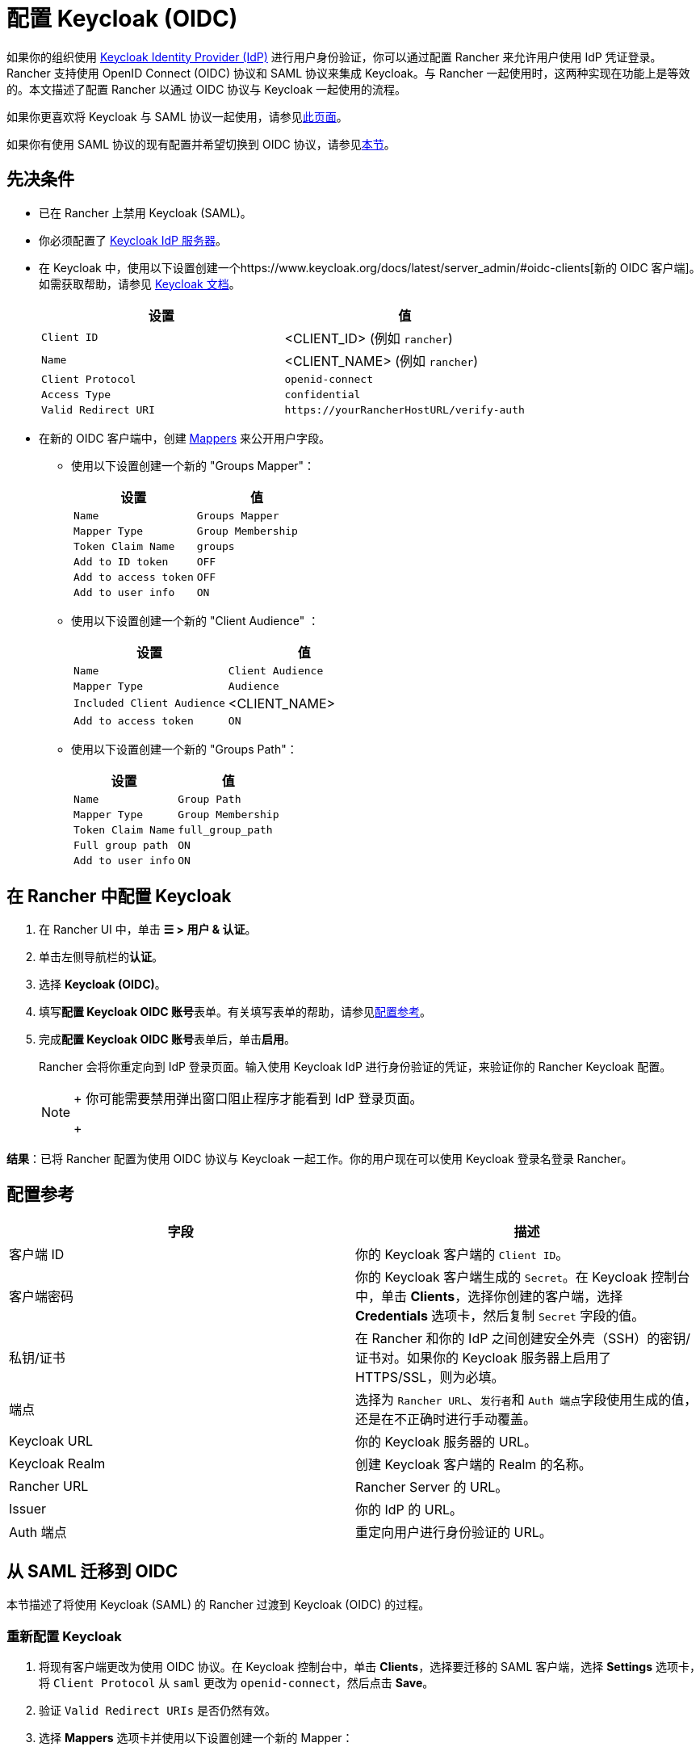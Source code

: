 = 配置 Keycloak (OIDC)
:description: 创建 Keycloak OpenID Connect (OIDC) 客户端并配置 Rancher 以使用 Keycloak。你的用户将能够使用他们的 Keycloak 登录名登录 Rancher。

如果你的组织使用 https://www.keycloak.org[Keycloak Identity Provider (IdP)] 进行用户身份验证，你可以通过配置 Rancher 来允许用户使用 IdP 凭证登录。Rancher 支持使用 OpenID Connect (OIDC) 协议和 SAML 协议来集成 Keycloak。与 Rancher 一起使用时，这两种实现在功能上是等效的。本文描述了配置 Rancher 以通过 OIDC 协议与 Keycloak 一起使用的流程。

如果你更喜欢将 Keycloak 与 SAML 协议一起使用，请参见xref:configure-keycloak-saml.adoc[此页面]。

如果你有使用 SAML 协议的现有配置并希望切换到 OIDC 协议，请参见<<从-saml-迁移到-oidc,本节>>。

== 先决条件

* 已在 Rancher 上禁用 Keycloak (SAML)。
* 你必须配置了 https://www.keycloak.org/guides#getting-started[Keycloak IdP 服务器]。
* 在 Keycloak 中，使用以下设置创建一个https://www.keycloak.org/docs/latest/server_admin/#oidc-clients[新的 OIDC 客户端]。如需获取帮助，请参见 https://www.keycloak.org/docs/latest/server_admin/#oidc-clients[Keycloak 文档]。
+
|===
| 设置 | 值

| `Client ID`
| <CLIENT_ID> (例如 `rancher`)

| `Name`
| <CLIENT_NAME> (例如 `rancher`)

| `Client Protocol`
| `openid-connect`

| `Access Type`
| `confidential`

| `Valid Redirect URI`
| `+https://yourRancherHostURL/verify-auth+`
|===

* 在新的 OIDC 客户端中，创建 https://www.keycloak.org/docs/latest/server_admin/#_protocol-mappers[Mappers] 来公开用户字段。
 ** 使用以下设置创建一个新的 "Groups Mapper"：
+
|===
| 设置 | 值

| `Name`
| `Groups Mapper`

| `Mapper Type`
| `Group Membership`

| `Token Claim Name`
| `groups`

| `Add to ID token`
| `OFF`

| `Add to access token`
| `OFF`

| `Add to user info`
| `ON`
|===

 ** 使用以下设置创建一个新的 "Client Audience" ：
+
|===
| 设置 | 值

| `Name`
| `Client Audience`

| `Mapper Type`
| `Audience`

| `Included Client Audience`
| <CLIENT_NAME>

| `Add to access token`
| `ON`
|===

 ** 使用以下设置创建一个新的 "Groups Path"：
+
|===
| 设置 | 值

| `Name`
| `Group Path`

| `Mapper Type`
| `Group Membership`

| `Token Claim Name`
| `full_group_path`

| `Full group path`
| `ON`

| `Add to user info`
| `ON`
|===

== 在 Rancher 中配置 Keycloak

. 在 Rancher UI 中，单击 *☰ > 用户 & 认证*。
. 单击左侧导航栏的**认证**。
. 选择 *Keycloak (OIDC)*。
. 填写**配置 Keycloak OIDC 账号**表单。有关填写表单的帮助，请参见<<配置参考,配置参考>>。
. 完成**配置 Keycloak OIDC 账号**表单后，单击**启用**。
+
Rancher 会将你重定向到 IdP 登录页面。输入使用 Keycloak IdP 进行身份验证的凭证，来验证你的 Rancher Keycloak 配置。
+

[NOTE]
====
+
你可能需要禁用弹出窗口阻止程序才能看到 IdP 登录页面。
+
====


*结果*：已将 Rancher 配置为使用 OIDC 协议与 Keycloak 一起工作。你的用户现在可以使用 Keycloak 登录名登录 Rancher。

== 配置参考

|===
| 字段 | 描述

| 客户端 ID
| 你的 Keycloak 客户端的 `Client ID`。

| 客户端密码
| 你的 Keycloak 客户端生成的 `Secret`。在 Keycloak 控制台中，单击 *Clients*，选择你创建的客户端，选择 *Credentials* 选项卡，然后复制 `Secret` 字段的值。

| 私钥/证书
| 在 Rancher 和你的 IdP 之间创建安全外壳（SSH）的密钥/证书对。如果你的 Keycloak 服务器上启用了 HTTPS/SSL，则为必填。

| 端点
| 选择为 `Rancher URL`、``发行者``和 ``Auth 端点``字段使用生成的值，还是在不正确时进行手动覆盖。

| Keycloak URL
| 你的 Keycloak 服务器的 URL。

| Keycloak Realm
| 创建 Keycloak 客户端的 Realm 的名称。

| Rancher URL
| Rancher Server 的 URL。

| Issuer
| 你的 IdP 的 URL。

| Auth 端点
| 重定向用户进行身份验证的 URL。
|===

== 从 SAML 迁移到 OIDC

本节描述了将使用 Keycloak (SAML) 的 Rancher 过渡到 Keycloak (OIDC) 的过程。

=== 重新配置 Keycloak

. 将现有客户端更改为使用 OIDC 协议。在 Keycloak 控制台中，单击 *Clients*，选择要迁移的 SAML 客户端，选择 *Settings* 选项卡，将 `Client Protocol` 从 `saml` 更改为 `openid-connect`，然后点击 *Save*。
. 验证 `Valid Redirect URIs` 是否仍然有效。
. 选择 *Mappers* 选项卡并使用以下设置创建一个新的 Mapper：
+
|===
| 设置 | 值

| `Name`
| `Groups Mapper`

| `Mapper Type`
| `Group Membership`

| `Token Claim Name`
| `groups`

| `Add to ID token`
| `ON`

| `Add to access token`
| `ON`

| `Add to user info`
| `ON`
|===

=== 重新配置 Rancher

在将 Rancher 配置为使用 Keycloak (OIDC) 之前，必须先禁用 Keycloak (SAML)：

. 在 Rancher UI 中，单击 *☰ > 用户 & 认证*。
. 单击左侧导航栏的**认证**。
. 选择 *Keycloak (SAML)*。
. 单击**禁用**。

按照<<在-rancher-中配置-keycloak,本节>>中的步骤将 Rancher 配置为使用 Keycloak (OIDC)。

[NOTE]
====

配置完成后，由于用户权限不会自动迁移，你需要重新申请 Rancher 用户权限。
====


== 附录：故障排除

如果你在测试与 Keycloak 服务器的连接时遇到问题，请先检查 OIDC 客户端的配置选项。你还可以检查 Rancher 日志来查明问题的原因。调试日志可能包含有关错误的更详细信息。详情请参见link:../../../../faq/technical-items.adoc#如何启用调试日志记录[如何启用调试日志]。

所有与 Keycloak 相关的日志条目都将添加 `[generic oidc]` 或 `[keycloak oidc]`。

=== 不能重定向到 Keycloak

完成**配置 Keycloak OIDC 账号**表单并单击**启用**后，你没有被重定向到你的 IdP。

* 验证你的 Keycloak 客户端配置。

=== 生成的 `Issuer` 和 ``Auth 端点``不正确

* 在**配置 Keycloak OIDC 账号**表单中，将**端点**更改为``指定（高级设置）``并覆盖``发行者`` 和 ``Auth 端点``的值。要查找这些值，前往 Keycloak 控制台并选择 *Realm Settings*，选择 *General* 选项卡，然后单击 *OpenID Endpoint Configuration*。JSON 输出将显示 `issuer` 和 `authorization_endpoint` 的值。

=== Keycloak 错误："Invalid grant_type"

* 在某些情况下，这条错误提示信息可能有误导性，实际上造成错误的原因是 `Valid Redirect URI` 配置错误。
